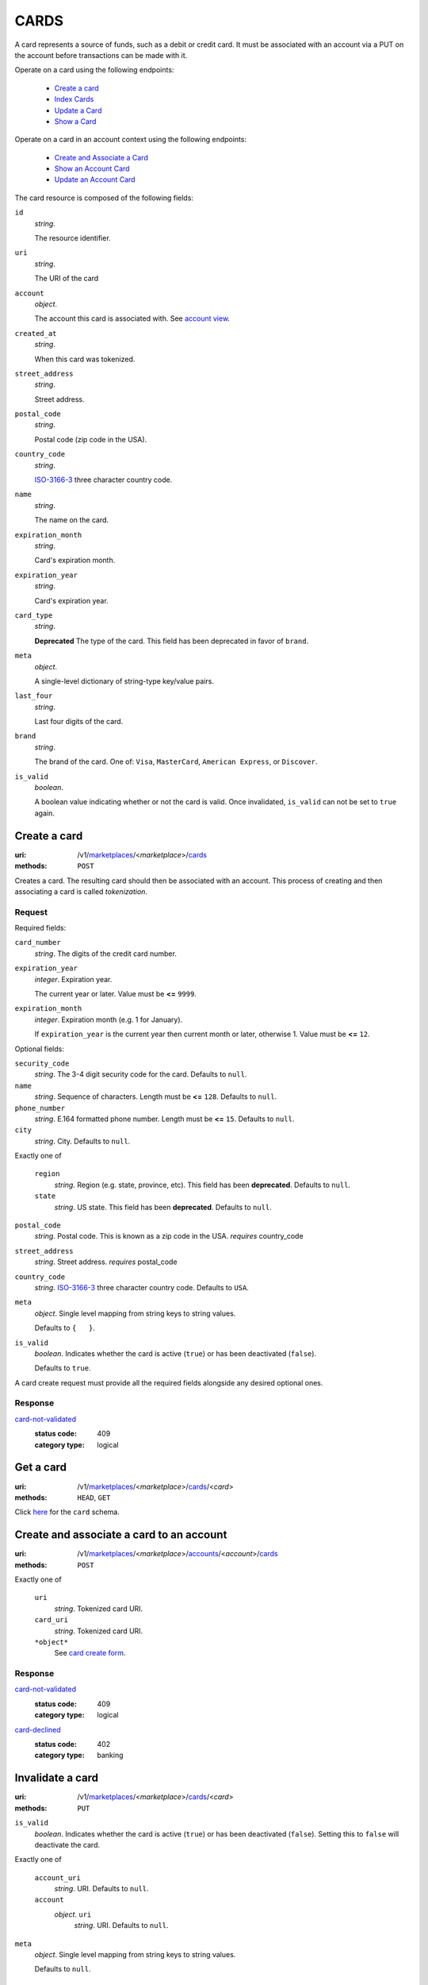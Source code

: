 =====
CARDS
=====

A card represents a source of funds, such as a debit or credit card. It must be
associated with an account via a PUT on the account before transactions can be
made with it.

Operate on a card using the following endpoints:

   - `Create a card <./cards.rst#card-create>`_
   - `Index Cards <./cards.rst#card-index>`_
   - `Update a Card <./cards.rst#card-update>`_
   - `Show a Card <./cards.rst#card-show>`_

Operate on a card in an account context using the following endpoints:

   - `Create and Associate a Card <./cards.rst#account-card-create>`_
   - `Show an Account Card <./cards.rst#account-card-show>`_
   - `Update an Account Card <./cards.rst#account-update-card>`_

The card resource is composed of the following fields:

.. _card-view:

``id``
    *string*.

    The resource identifier.

``uri``
    *string*.

    The URI of the card

``account``
    *object*.

    The account this card is associated with.
    See `account view <./accounts.rst#account-view>`_.

``created_at``
    *string*.

    When this card was tokenized.

``street_address``
    *string*.

    Street address.

``postal_code``
    *string*.

    Postal code (zip code in the USA).

``country_code``
    *string*.

    `ISO-3166-3`_ three character country code.

``name``
    *string*.

    The name on the card.

``expiration_month``
    *string*.

    Card's expiration month.

``expiration_year``
    *string*.

    Card's expiration year.

``card_type``
    *string*.

    **Deprecated**
    The type of the card. This field has been deprecated in favor of
    ``brand``.

``meta``
    *object*.

    A single-level dictionary of string-type key/value pairs.

``last_four``
    *string*.

    Last four digits of the card.

``brand``
    *string*.

    The brand of the card. One of: ``Visa``, ``MasterCard``,
    ``American Express``, or ``Discover``.

``is_valid``
    *boolean*.

    A boolean value indicating whether or not the card is valid. Once
    invalidated, ``is_valid`` can not be set to ``true`` again.



Create a card
=============

:uri: /v1/`marketplaces <./marketplaces.rst>`_/<*marketplace*>/`cards <./cards.rst>`_
:methods: ``POST``

.. _card-create:

Creates a card. The resulting card should then be associated with an
account. This process of creating and then associating a card is
called *tokenization*.

Request
-------

.. _card-create-form-required:

Required fields:

``card_number``
    *string*. The digits of the credit card number.


``expiration_year``
    *integer*. Expiration year.

    The current year or later. Value must be **<=** ``9999``.


``expiration_month``
    *integer*. Expiration month (e.g. 1 for January).

    If ``expiration_year`` is the current year then current month or later,
    otherwise 1. Value must be **<=** ``12``.


.. _card-create-form-optional:

Optional fields:

``security_code``
    *string*. The 3-4 digit security code for the card. Defaults to ``null``.


``name``
    *string*. Sequence of characters. Length must be **<=** ``128``. Defaults to ``null``.


``phone_number``
    *string*. E.164 formatted phone number. Length must be **<=** ``15``. Defaults to ``null``.


``city``
    *string*. City. Defaults to ``null``.


Exactly one of

    ``region``
        *string*. Region (e.g. state, province, etc). This field has been
        **deprecated**. Defaults to ``null``.


    ``state``
        *string*. US state. This field has been **deprecated**. Defaults to ``null``.


``postal_code``
    *string*. Postal code. This is known as a zip code in the USA.
    *requires* country_code


``street_address``
    *string*. Street address.
    *requires* postal_code


``country_code``
    *string*. `ISO-3166-3
    <http://www.iso.org/iso/home/standards/country_codes.htm#2012_iso3166-3>`_
    three character country code. Defaults to ``USA``.


``meta``
    *object*. Single level mapping from string keys to string values.

    Defaults to ``{   }``.


``is_valid``
    *boolean*. Indicates whether the card is active (``true``) or has been deactivated
    (``false``).

    Defaults to ``true``.


A card create request must provide all the required fields alongside
any desired optional ones.

Response
--------

`card-not-validated <../errors.rst#card-not-validated>`_
    :status code: 409
    :category type: logical



Get a card
==========

:uri: /v1/`marketplaces <./marketplaces.rst>`_/<*marketplace*>/`cards <./cards.rst>`_/<*card*>
:methods: ``HEAD``, ``GET``

.. _card-show:

Click `here <./cards.rst#card-view>`_ for the ``card`` schema.


Create and associate a card to an account
=========================================

:uri: /v1/`marketplaces <./marketplaces.rst>`_/<*marketplace*>/`accounts <./accounts.rst>`_/<*account*>/`cards <./cards.rst>`_
:methods: ``POST``

.. _account-card-card:

.. _account-card-create-form:

Exactly one of

    ``uri``
        *string*. Tokenized card URI.


    ``card_uri``
        *string*. Tokenized card URI.


    ``*object*``
        See `card create form <./cards.rst#a>`_.


Response
--------

`card-not-validated <../errors.rst#card-not-validated>`_
    :status code: 409
    :category type: logical

`card-declined <../errors.rst#card-declined>`_
    :status code: 402
    :category type: banking



Invalidate a card
=================

:uri: /v1/`marketplaces <./marketplaces.rst>`_/<*marketplace*>/`cards <./cards.rst>`_/<*card*>
:methods: ``PUT``

.. _card-update:

.. _card-update-form:

``is_valid``
    *boolean*. Indicates whether the card is active (``true``) or has been deactivated
    (``false``). Setting this to ``false`` will deactivate the card.


Exactly one of

    ``account_uri``
        *string*. URI. Defaults to ``null``.


    ``account``
        *object*. ``uri``
            *string*. URI. Defaults to ``null``.



``meta``
    *object*. Single level mapping from string keys to string values.

    Defaults to ``null``.


Response
--------

`card-already-funding-src <../errors.rst#card-already-funding-src>`_
    :status code: 409
    :category type: logical

`cannot-associate-card <../errors.rst#cannot-associate-card>`_
    :status code: 409
    :category type: logical



Show an account's card
======================

:uri: /v1/`marketplaces <./marketplaces.rst>`_/<*marketplace*>/`accounts <./accounts.rst>`_/<*account*>/`cards <./cards.rst>`_/<*card*>
:methods: ``HEAD``, ``GET``

.. _account-card-show:

Click `here <./cards.rst#card-view>`_ for the ``card`` schema.


List all card tokens
====================

:uri: /v1/`marketplaces <./marketplaces.rst>`_/<*marketplace*>/`cards <./cards.rst>`_
:methods: ``HEAD``, ``GET``

.. _card-index:




Update an account's card
========================

:uri: /v1/`marketplaces <./marketplaces.rst>`_/<*marketplace*>/`accounts <./accounts.rst>`_/<*account*>/`cards <./cards.rst>`_/<*card*>
:methods: ``PUT``

.. _account-card-update:

.. _account-card-update-form:

``is_valid``
    *boolean*. Indicates whether the card is active (``true``) or has been deactivated
    (``false``). Setting this to ``false`` will deactivate the card.


Exactly one of

    ``account_uri``
        *string*. URI. Defaults to ``null``.


    ``account``
        *object*. ``uri``
            *string*. URI. Defaults to ``null``.



``meta``
    *object*. Single level mapping from string keys to string values.

    Defaults to ``null``.


Response
--------



